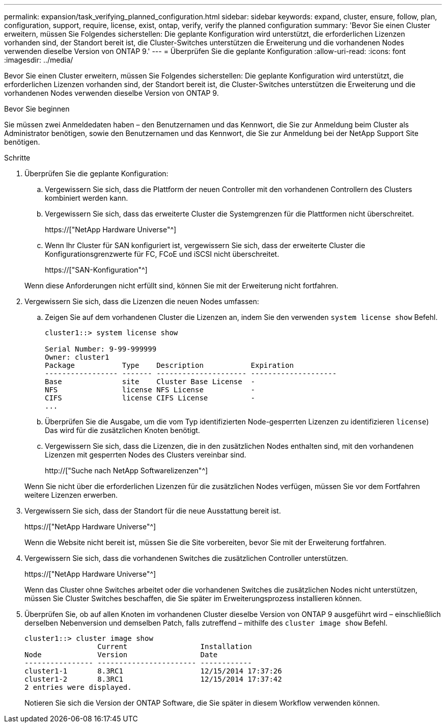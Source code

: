 ---
permalink: expansion/task_verifying_planned_configuration.html 
sidebar: sidebar 
keywords: expand, cluster, ensure, follow, plan, configuration, support, require, license, exist, ontap, verify, verify the planned configuration 
summary: 'Bevor Sie einen Cluster erweitern, müssen Sie Folgendes sicherstellen: Die geplante Konfiguration wird unterstützt, die erforderlichen Lizenzen vorhanden sind, der Standort bereit ist, die Cluster-Switches unterstützen die Erweiterung und die vorhandenen Nodes verwenden dieselbe Version von ONTAP 9.' 
---
= Überprüfen Sie die geplante Konfiguration
:allow-uri-read: 
:icons: font
:imagesdir: ../media/


[role="lead"]
Bevor Sie einen Cluster erweitern, müssen Sie Folgendes sicherstellen: Die geplante Konfiguration wird unterstützt, die erforderlichen Lizenzen vorhanden sind, der Standort bereit ist, die Cluster-Switches unterstützen die Erweiterung und die vorhandenen Nodes verwenden dieselbe Version von ONTAP 9.

.Bevor Sie beginnen
Sie müssen zwei Anmeldedaten haben – den Benutzernamen und das Kennwort, die Sie zur Anmeldung beim Cluster als Administrator benötigen, sowie den Benutzernamen und das Kennwort, die Sie zur Anmeldung bei der NetApp Support Site benötigen.

.Schritte
. Überprüfen Sie die geplante Konfiguration:
+
.. Vergewissern Sie sich, dass die Plattform der neuen Controller mit den vorhandenen Controllern des Clusters kombiniert werden kann.
.. Vergewissern Sie sich, dass das erweiterte Cluster die Systemgrenzen für die Plattformen nicht überschreitet.
+
https://["NetApp Hardware Universe"^]

.. Wenn Ihr Cluster für SAN konfiguriert ist, vergewissern Sie sich, dass der erweiterte Cluster die Konfigurationsgrenzwerte für FC, FCoE und iSCSI nicht überschreitet.
+
https://["SAN-Konfiguration"^]



+
Wenn diese Anforderungen nicht erfüllt sind, können Sie mit der Erweiterung nicht fortfahren.

. Vergewissern Sie sich, dass die Lizenzen die neuen Nodes umfassen:
+
.. Zeigen Sie auf dem vorhandenen Cluster die Lizenzen an, indem Sie den verwenden `system license show` Befehl.
+
[listing]
----
cluster1::> system license show

Serial Number: 9-99-999999
Owner: cluster1
Package           Type    Description           Expiration
----------------- ------- --------------------- --------------------
Base              site    Cluster Base License  -
NFS               license NFS License           -
CIFS              license CIFS License          -
...
----
.. Überprüfen Sie die Ausgabe, um die vom Typ identifizierten Node-gesperrten Lizenzen zu identifizieren `license`) Das wird für die zusätzlichen Knoten benötigt.
.. Vergewissern Sie sich, dass die Lizenzen, die in den zusätzlichen Nodes enthalten sind, mit den vorhandenen Lizenzen mit gesperrten Nodes des Clusters vereinbar sind.
+
http://["Suche nach NetApp Softwarelizenzen"^]



+
Wenn Sie nicht über die erforderlichen Lizenzen für die zusätzlichen Nodes verfügen, müssen Sie vor dem Fortfahren weitere Lizenzen erwerben.

. Vergewissern Sie sich, dass der Standort für die neue Ausstattung bereit ist.
+
https://["NetApp Hardware Universe"^]

+
Wenn die Website nicht bereit ist, müssen Sie die Site vorbereiten, bevor Sie mit der Erweiterung fortfahren.

. Vergewissern Sie sich, dass die vorhandenen Switches die zusätzlichen Controller unterstützen.
+
https://["NetApp Hardware Universe"^]

+
Wenn das Cluster ohne Switches arbeitet oder die vorhandenen Switches die zusätzlichen Nodes nicht unterstützen, müssen Sie Cluster Switches beschaffen, die Sie später im Erweiterungsprozess installieren können.

. Überprüfen Sie, ob auf allen Knoten im vorhandenen Cluster dieselbe Version von ONTAP 9 ausgeführt wird – einschließlich derselben Nebenversion und demselben Patch, falls zutreffend – mithilfe des `cluster image show` Befehl.
+
[listing]
----
cluster1::> cluster image show
                 Current                 Installation
Node             Version                 Date
---------------- ----------------------- ------------
cluster1-1       8.3RC1                  12/15/2014 17:37:26
cluster1-2       8.3RC1                  12/15/2014 17:37:42
2 entries were displayed.
----
+
Notieren Sie sich die Version der ONTAP Software, die Sie später in diesem Workflow verwenden können.


